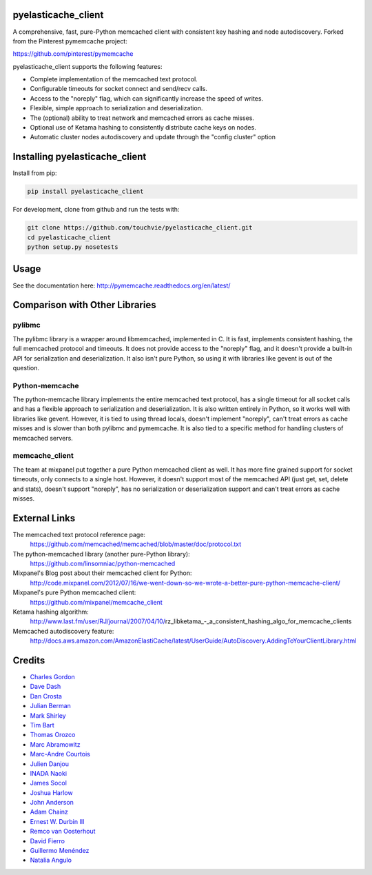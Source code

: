 pyelasticache_client
========================

.. image:: https://travis-ci.org/touchvie/pyelasticache_client.svg?branch=master
    :target: https://travis-ci.org/touchvie/pyelasticache_client

.. image:: https://img.shields.io/pypi/v/pyelasticache_client.svg
    :target: https://pypi.python.org/pypi/pyelasticache_client

A comprehensive, fast, pure-Python memcached client with consistent key hashing 
and node autodiscovery.
Forked from the Pinterest pymemcache project:

https://github.com/pinterest/pymemcache


pyelasticache_client supports the following features:

* Complete implementation of the memcached text protocol.
* Configurable timeouts for socket connect and send/recv calls.
* Access to the "noreply" flag, which can significantly increase the speed of writes.
* Flexible, simple approach to serialization and deserialization.
* The (optional) ability to treat network and memcached errors as cache misses.
* Optional use of Ketama hashing to consistently distribute cache keys on nodes.
* Automatic cluster nodes autodiscovery and update through the "config cluster" option

Installing pyelasticache_client
===================================

Install from pip:

.. code-block:: bash

  pip install pyelasticache_client

For development, clone from github and run the tests with:

.. code-block:: bash

    git clone https://github.com/touchvie/pyelasticache_client.git
    cd pyelasticache_client
    python setup.py nosetests

Usage
=====

See the documentation here: http://pymemcache.readthedocs.org/en/latest/

Comparison with Other Libraries
===============================

pylibmc
-------

The pylibmc library is a wrapper around libmemcached, implemented in C. It is
fast, implements consistent hashing, the full memcached protocol and timeouts.
It does not provide access to the "noreply" flag, and it doesn't provide a
built-in API for serialization and deserialization. It also isn't pure Python,
so using it with libraries like gevent is out of the question.

Python-memcache
---------------

The python-memcache library implements the entire memcached text protocol, has
a single timeout for all socket calls and has a flexible approach to
serialization and deserialization. It is also written entirely in Python, so
it works well with libraries like gevent. However, it is tied to using thread
locals, doesn't implement "noreply", can't treat errors as cache misses and is
slower than both pylibmc and pymemcache. It is also tied to a specific method
for handling clusters of memcached servers.

memcache_client
---------------

The team at mixpanel put together a pure Python memcached client as well. It
has more fine grained support for socket timeouts, only connects to a single
host. However, it doesn't support most of the memcached API (just get, set,
delete and stats), doesn't support "noreply", has no serialization or
deserialization support and can't treat errors as cache misses.

External Links
==============

The memcached text protocol reference page:
  https://github.com/memcached/memcached/blob/master/doc/protocol.txt

The python-memcached library (another pure-Python library):
  https://github.com/linsomniac/python-memcached

Mixpanel's Blog post about their memcached client for Python:
  http://code.mixpanel.com/2012/07/16/we-went-down-so-we-wrote-a-better-pure-python-memcache-client/

Mixpanel's pure Python memcached client:
  https://github.com/mixpanel/memcache_client

Ketama hashing algorithm:
  http://www.last.fm/user/RJ/journal/2007/04/10/rz_libketama_-_a_consistent_hashing_algo_for_memcache_clients

Memcached autodiscovery feature:
  http://docs.aws.amazon.com/AmazonElastiCache/latest/UserGuide/AutoDiscovery.AddingToYourClientLibrary.html


Credits
=======

* `Charles Gordon <http://github.com/cgordon>`_
* `Dave Dash <http://github.com/davedash>`_
* `Dan Crosta <http://github.com/dcrosta>`_
* `Julian Berman <http://github.com/Julian>`_
* `Mark Shirley <http://github.com/maspwr>`_
* `Tim Bart <http://github.com/pims>`_
* `Thomas Orozco <http://github.com/krallin>`_
* `Marc Abramowitz <http://github.com/msabramo>`_
* `Marc-Andre Courtois <http://github.com/mcourtois>`_
* `Julien Danjou <http://github.com/jd>`_
* `INADA Naoki <http://github.com/methane>`_
* `James Socol <http://github.com/jsocol>`_
* `Joshua Harlow <http://github.com/harlowja>`_
* `John Anderson <http://github.com/sontek>`_
* `Adam Chainz <http://github.com/adamchainz>`_
* `Ernest W. Durbin III <https://github.com/ewdurbin>`_
* `Remco van Oosterhout <https://github.com/Vhab>`_
* `David Fierro <https://github.com/davidfierro>`_
* `Guillermo Menéndez <https://github.com/gmcorral>`_
* `Natalia Angulo <https://github.com/AnguloHerrera>`_
